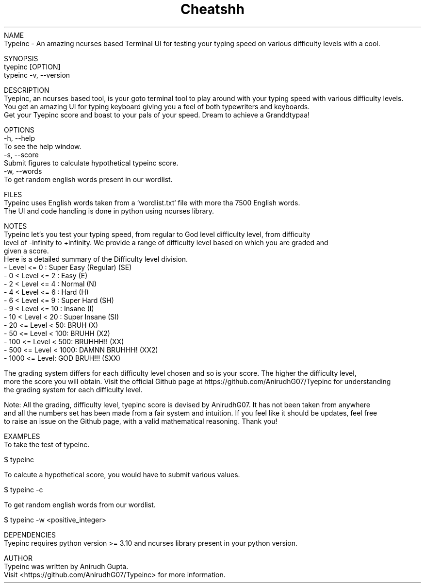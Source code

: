 .TH Cheatshh 1 "May 2024" "Typeinc Manual" "Typein Manual Page"
NAME
    Typeinc - An amazing ncurses based Terminal UI for testing your typing speed on various difficulty levels with a cool.

SYNOPSIS
    tyepinc [OPTION]
    typeinc -v, --version

DESCRIPTION
    Tyepinc, an ncurses based tool, is your goto terminal tool to play around with your typing speed with various difficulty levels.
    You get an amazing UI for typing keyboard giving you a feel of both typewriters and keyboards.
    Get your Tyepinc score and boast to your pals of your speed. Dream to achieve a Granddtypaa!

OPTIONS
    -h, --help
        To see the help window.
    -s, --score
        Submit figures to calculate hypothetical typeinc score.
    -w, --words
        To get random english words present in our wordlist.
    

FILES
    Typeinc uses English words taken from a `wordlist.txt` file with more tha 7500 English words.
    The UI and code handling is done in python using ncurses library.

NOTES
    Typeinc let's you test your typing speed, from regular to God level difficulty level, from difficulty
    level of -infinity to +infinity. We provide a range of difficulty level based on which you are graded and
    given a score. 
    Here is a detailed summary of the Difficulty level division.
        - Level <= 0 : Super Easy (Regular) (SE)
        - 0 < Level <= 2 : Easy (E)
        - 2 < Level <= 4 : Normal (N)
        - 4 < Level <= 6 : Hard (H)
        - 6 < Level <= 9 : Super Hard (SH)
        - 9 < Level <= 10 : Insane (I)
        - 10 < Level < 20 : Super Insane (SI)
        - 20 <= Level < 50: BRUH (X)
        - 50 <= Level < 100: BRUHH (X2)
        - 100 <= Level < 500: BRUHHH!! (XX)
        - 500 <= Level < 1000: DAMNN BRUHHH! (XX2)
        - 1000 <= Level: GOD BRUH!!! (SXX)
    
    The grading system differs for each difficulty level chosen and so is your score. The higher the difficulty level,
    more the score you will obtain. Visit the official Github page at https://github.com/AnirudhG07/Tyepinc for understanding
    the grading system for each difficulty level.
    
    Note: All the grading, difficulty level, tyepinc score is devised by AnirudhG07. It has not been taken from anywhere
    and all the numbers set has been made from a fair system and intuition. If you feel like it should be updates, feel free
    to raise an issue on the Github page, with a valid mathematical reasoning. Thank you!
    
EXAMPLES
    To take the test of typeinc.

        $ typeinc
        
    To calcute a hypothetical score, you would have to submit various values.

        $ typeinc -c

    To get random english words from our wordlist.

        $ typeinc -w <positive_integer>
    
DEPENDENCIES
    Tyepinc requires python version >= 3.10 and ncurses library present in your python version.

AUTHOR
    Typeinc was written by Anirudh Gupta.
    Visit <https://github.com/AnirudhG07/Typeinc> for more information.
